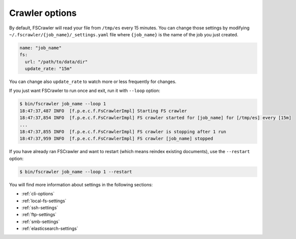 Crawler options
---------------

By default, FSCrawler will read your file from ``/tmp/es`` every 15
minutes. You can change those settings by modifying
``~/.fscrawler/{job_name}/_settings.yaml`` file where ``{job_name}`` is
the name of the job you just created.

.. code:: yaml

   name: "job_name"
   fs:
     url: "/path/to/data/dir"
     update_rate: "15m"

You can change also ``update_rate`` to watch more or less frequently for
changes.

If you just want FSCrawler to run once and exit, run it with ``--loop``
option:

.. code:: sh

   $ bin/fscrawler job_name --loop 1
   18:47:37,487 INFO  [f.p.e.c.f.FsCrawlerImpl] Starting FS crawler
   18:47:37,854 INFO  [f.p.e.c.f.FsCrawlerImpl] FS crawler started for [job_name] for [/tmp/es] every [15m]
   ...
   18:47:37,855 INFO  [f.p.e.c.f.FsCrawlerImpl] FS crawler is stopping after 1 run
   18:47:37,959 INFO  [f.p.e.c.f.FsCrawlerImpl] FS crawler [job_name] stopped

If you have already ran FSCrawler and want to restart (which means
reindex existing documents), use the ``--restart`` option:

.. code:: sh

   $ bin/fscrawler job_name --loop 1 --restart

You will find more information about settings in the following sections:

-  :ref:`cli-options`
-  :ref:`local-fs-settings`
-  :ref:`ssh-settings`
-  :ref:`ftp-settings`
-  :ref:`smb-settings`
-  :ref:`elasticsearch-settings`

